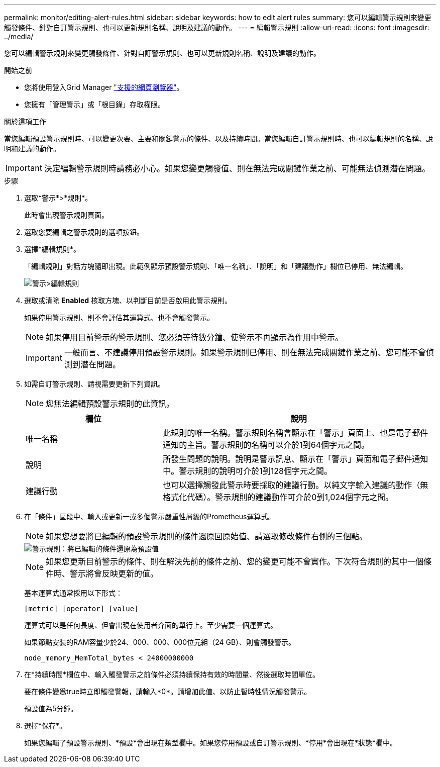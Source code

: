 ---
permalink: monitor/editing-alert-rules.html 
sidebar: sidebar 
keywords: how to edit alert rules 
summary: 您可以編輯警示規則來變更觸發條件、針對自訂警示規則、也可以更新規則名稱、說明及建議的動作。 
---
= 編輯警示規則
:allow-uri-read: 
:icons: font
:imagesdir: ../media/


[role="lead"]
您可以編輯警示規則來變更觸發條件、針對自訂警示規則、也可以更新規則名稱、說明及建議的動作。

.開始之前
* 您將使用登入Grid Manager link:../admin/web-browser-requirements.html["支援的網頁瀏覽器"]。
* 您擁有「管理警示」或「根目錄」存取權限。


.關於這項工作
當您編輯預設警示規則時、可以變更次要、主要和關鍵警示的條件、以及持續時間。當您編輯自訂警示規則時、也可以編輯規則的名稱、說明和建議的動作。


IMPORTANT: 決定編輯警示規則時請務必小心。如果您變更觸發值、則在無法完成關鍵作業之前、可能無法偵測潛在問題。

.步驟
. 選取*警示*>*規則*。
+
此時會出現警示規則頁面。

. 選取您要編輯之警示規則的選項按鈕。
. 選擇*編輯規則*。
+
「編輯規則」對話方塊隨即出現。此範例顯示預設警示規則、「唯一名稱」、「說明」和「建議動作」欄位已停用、無法編輯。

+
image::../media/alert_rules_edit_rule.png[警示>編輯規則]

. 選取或清除 *Enabled* 核取方塊、以判斷目前是否啟用此警示規則。
+
如果停用警示規則、則不會評估其運算式、也不會觸發警示。

+

NOTE: 如果停用目前警示的警示規則、您必須等待數分鐘、使警示不再顯示為作用中警示。

+

IMPORTANT: 一般而言、不建議停用預設警示規則。如果警示規則已停用、則在無法完成關鍵作業之前、您可能不會偵測到潛在問題。

. 如需自訂警示規則、請視需要更新下列資訊。
+

NOTE: 您無法編輯預設警示規則的此資訊。

+
[cols="1a,2a"]
|===
| 欄位 | 說明 


 a| 
唯一名稱
 a| 
此規則的唯一名稱。警示規則名稱會顯示在「警示」頁面上、也是電子郵件通知的主旨。警示規則的名稱可以介於1到64個字元之間。



 a| 
說明
 a| 
所發生問題的說明。說明是警示訊息、顯示在「警示」頁面和電子郵件通知中。警示規則的說明可介於1到128個字元之間。



 a| 
建議行動
 a| 
也可以選擇觸發此警示時要採取的建議行動。以純文字輸入建議的動作（無格式化代碼）。警示規則的建議動作可介於0到1,024個字元之間。

|===
. 在「條件」區段中、輸入或更新一或多個警示嚴重性層級的Prometheus運算式。
+

NOTE: 如果您想要將已編輯的預設警示規則的條件還原回原始值、請選取修改條件右側的三個點。

+
image::../media/alert_rules_edit_revert_to_default.png[警示規則：將已編輯的條件還原為預設值]

+

NOTE: 如果您更新目前警示的條件、則在解決先前的條件之前、您的變更可能不會實作。下次符合規則的其中一個條件時、警示將會反映更新的值。

+
基本運算式通常採用以下形式：

+
`[metric] [operator] [value]`

+
運算式可以是任何長度、但會出現在使用者介面的單行上。至少需要一個運算式。

+
如果節點安裝的RAM容量少於24、000、000、000位元組（24 GB）、則會觸發警示。

+
`node_memory_MemTotal_bytes < 24000000000`

. 在*持續時間*欄位中、輸入觸發警示之前條件必須持續保持有效的時間量、然後選取時間單位。
+
要在條件變爲true時立即觸發警報，請輸入*0*。請增加此值、以防止暫時性情況觸發警示。

+
預設值為5分鐘。

. 選擇*保存*。
+
如果您編輯了預設警示規則、*預設*會出現在類型欄中。如果您停用預設或自訂警示規則、*停用*會出現在*狀態*欄中。


